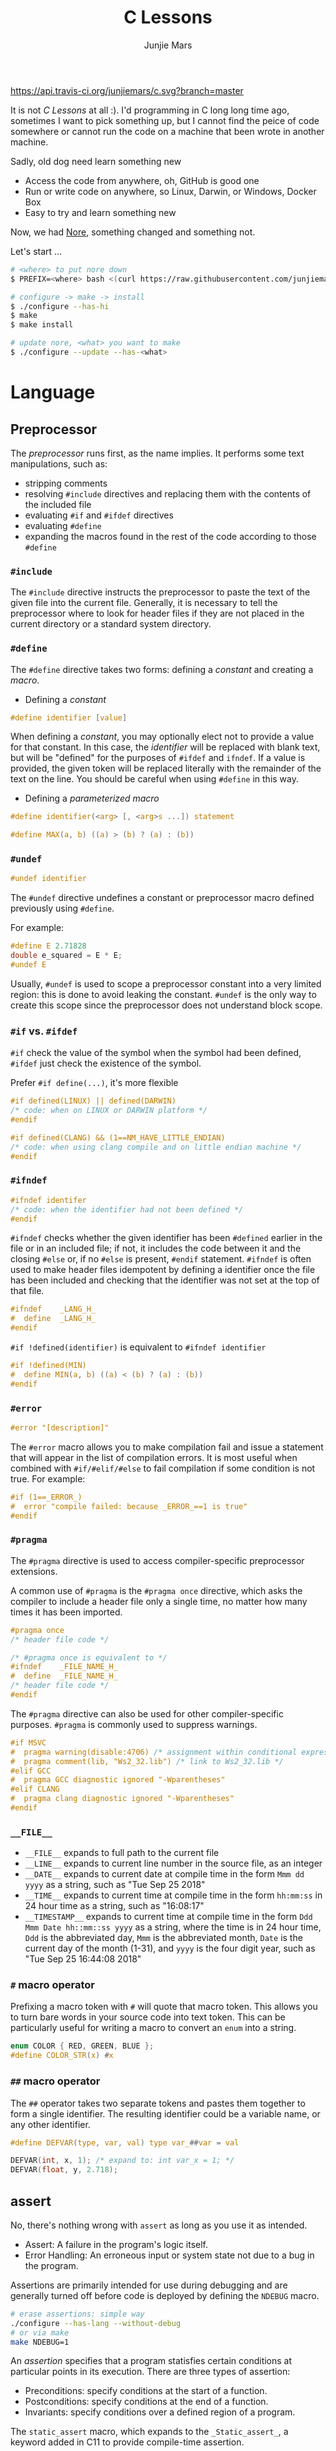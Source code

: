 #+TITLE: C Lessons
#+AUTHOR: Junjie Mars
#+STARTUP: overview


[[https://api.travis-ci.org/junjiemars/c][https://api.travis-ci.org/junjiemars/c.svg?branch=master]]

It is not /C Lessons/ at all :). I'd programming in C long long time
ago, sometimes I want to pick something up, but I cannot find the
peice of code somewhere or cannot run the code on a machine that been
wrote in another machine.

Sadly, old dog need learn something new
- Access the code from anywhere, oh, GitHub is good one
- Run or write code on anywhere, so Linux, Darwin, or Windows, Docker Box
- Easy to try and learn something new

Now, we had [[https://github.com/junjiemars/nore][Nore]], something changed and something not.


Let's start ...

#+BEGIN_SRC sh
# <where> to put nore down
$ PREFIX=<where> bash <(curl https://raw.githubusercontent.com/junjiemars/nore/master/bootstrap.sh)

# configure -> make -> install
$ ./configure --has-hi
$ make
$ make install

# update nore, <what> you want to make
$ ./configure --update --has-<what>
#+END_SRC

* Language
	:PROPERTIES:
	:CUSTOM_ID: language
	:END:

** Preprocessor	
	 :PROPERTIES:
	 :CUSTOM_ID: language_preprocessor
	 :END:

The /preprocessor/ runs first, as the name implies. It performs some
text manipulations, such as:
- stripping comments
- resolving =#include= directives and replacing them with the contents
  of the included file
- evaluating =#if= and =#ifdef= directives
- evaluating =#define=
- expanding the macros found in the rest of the code according to
  those =#define=

*** =#include=
		:PROPERTIES:
		:CUSTOM_ID: language_preprocessor_include
		:END:
		
The =#include= directive instructs the preprocessor to paste the 
text of the given file into the current file. 
Generally, it is necessary to tell the preprocessor where to look for 
header files if they are not placed in the current directory 
or a standard system directory. 

*** =#define=
		:PROPERTIES:
		:CUSTOM_ID: language_preprocessor_define
		:END:

The =#define= directive takes two forms: defining a /constant/ 
and creating a /macro/. 

- Defining a /constant/
#+BEGIN_SRC c
#define identifier [value]
#+END_SRC

When defining a /constant/, you may optionally elect not to provide 
a value for that constant. In this case, the /identifier/ 
will be replaced with blank text, but will be "defined" for the 
purposes of =#ifdef= and =ifndef=. If a value is provided, 
the given token will be replaced literally with the remainder of 
the text on the line. You should be careful when using =#define=
in this way.

- Defining a /parameterized macro/
#+BEGIN_SRC c
#define identifier(<arg> [, <arg>s ...]) statement

#define MAX(a, b) ((a) > (b) ? (a) : (b))
#+END_SRC

*** =#undef=
		:PROPERTIES:
		:CUSTOM_ID: language_preprocessor_undef
		:END:


#+BEGIN_SRC c
#undef identifier
#+END_SRC

The =#undef= directive undefines a constant or preprocessor macro 
defined previously using =#define=.

For example:

#+BEGIN_SRC c
#define E 2.71828
double e_squared = E * E;
#undef E
#+END_SRC

Usually, =#undef= is used to scope a preprocessor constant into 
a very limited region: this is done to avoid leaking the constant.
=#undef= is the only way to create this scope since the preprocessor 
does not understand block scope. 

*** =#if= vs. =#ifdef=
		:PROPERTIES:
		:CUSTOM_ID: language_preprocessor_if_vs_ifdef
		:END:

=#if= check the value of the symbol when the symbol had been defined,
=#ifdef= just check the existence of the symbol.

Prefer =#if define(...)=, it's more flexible
#+BEGIN_SRC c
#if defined(LINUX) || defined(DARWIN)
/* code: when on LINUX or DARWIN platform */
#endif

#if defined(CLANG) && (1==NM_HAVE_LITTLE_ENDIAN)
/* code: when using clang compile and on little endian machine */
#endif
#+END_SRC

*** =#ifndef=
		:PROPERTIES:
		:CUSTOM_ID: language_preprocessor_ifndef
		:END:


#+BEGIN_SRC c
#ifndef identifer
/* code: when the identifier had not been defined */
#endif
#+END_SRC

=#ifndef= checks whether the given identifier has been =#defined= earlier 
in the file or in an included file; if not, it includes the code 
between it and the closing =#else= or, if no =#else= is present, 
=#endif= statement. =#ifndef= is often used to make header files idempotent 
by defining a identifier once the file has been included and checking 
that the identifier was not set at the top of that file.

#+BEGIN_SRC c
#ifndef    _LANG_H_
#  define  _LANG_H_
#endif
#+END_SRC

=#if !defined(identifier)= is equivalent to =#ifndef identifier=

#+BEGIN_SRC c
#if !defined(MIN)
#  define MIN(a, b) ((a) < (b) ? (a) : (b))
#endif
#+END_SRC

*** =#error=
		:PROPERTIES:
		:CUSTOM_ID: language_preprocessor_error
		:END:

#+BEGIN_SRC c
#error "[description]"
#+END_SRC

The =#error= macro allows you to make compilation fail and issue a
statement that will appear in the list of compilation errors. It is
most useful when combined with =#if/#elif/#else= to fail compilation
if some condition is not true. For example:

#+BEGIN_SRC c
#if (1==_ERROR_)
#  error "compile failed: because _ERROR_==1 is true"
#endif
#+END_SRC

*** =#pragma=
		:PROPERTIES:
		:CUSTOM_ID: language_preprocessor_pragma
		:END:
		
The =#pragma= directive is used to access compiler-specific
preprocessor extensions.


A common use of =#pragma= is the =#pragma once= directive, which asks
the compiler to include a header file only a single time, no matter
how many times it has been imported.

#+BEGIN_SRC c
#pragma once
/* header file code */

/* #pragma once is equivalent to */
#ifndef    _FILE_NAME_H_
#  define  _FILE_NAME_H_
/* header file code */
#endif
#+END_SRC

The =#pragma= directive can also be used for other compiler-specific
purposes.  =#pragma= is commonly used to suppress warnings.

#+BEGIN_SRC c
#if MSVC 
#  pragma warning(disable:4706) /* assignment within conditional expression */
#  pragma comment(lib, "Ws2_32.lib") /* link to Ws2_32.lib */
#elif GCC
#  pragma GCC diagnostic ignored "-Wparentheses"
#elif CLANG
#  pragma clang diagnostic ignored "-Wparentheses"
#endif
#+END_SRC

*** =__FILE__=
		:PROPERTIES:
		:CUSTOM_ID: language_preprocessor_file
		:END:

- =__FILE__= expands to full path to the current file
- =__LINE__= expands to current line number in the source file, as an integer
- =__DATE__= expands to current date at compile time in the form
  =Mmm dd yyyy= as a string, such as "Tue Sep 25 2018"
- =__TIME__= expands to current time at compile time in the form
  =hh:mm:ss= in 24 hour time as a string, such as "16:08:17"
- =__TIMESTAMP__= expands to current time at compile time in the
  form =Ddd Mmm Date hh::mm::ss yyyy= as a string, where the time is
  in 24 hour time, =Ddd= is the abbreviated day, =Mmm= is the
  abbreviated month, =Date= is the current day of the month (1-31),
  and =yyyy= is the four digit year, such as "Tue Sep 25 16:44:08 2018"

*** =#= macro operator
		:PROPERTIES:
		:CUSTOM_ID: language_preprocessor_sharp
		:END:
		
Prefixing a macro token with =#= will quote that macro token. This
allows you to turn bare words in your source code into text
token. This can be particularly useful for writing a macro to convert
an =enum= into a string.

#+BEGIN_SRC c
enum COLOR { RED, GREEN, BLUE };
#define COLOR_STR(x) #x
#+END_SRC

*** =##= macro operator
		:PROPERTIES:
		:CUSTOM_ID: language_preprocessor_sharp_sharp
		:END:

The =##= operator takes two separate tokens and pastes them together
to form a single identifier. The resulting identifier could be a
variable name, or any other identifier.

#+BEGIN_SRC c
#define DEFVAR(type, var, val) type var_##var = val

DEFVAR(int, x, 1); /* expand to: int var_x = 1; */
DEFVAR(float, y, 2.718);
#+END_SRC

** assert
	 :PROPERTIES:
	 :CUSTOM_ID: language_assert
	 :END:


No, there's nothing wrong with =assert= as long as you use it as
intended.
- Assert: A failure in the program's logic itself.
- Error Handling: An erroneous input or system state not due to a bug
  in the program.

Assertions are primarily intended for use during debugging and are
generally turned off before code is deployed by defining the =NDEBUG=
macro.

#+BEGIN_SRC sh
# erase assertions: simple way
./configure --has-lang --without-debug
# or via make
make NDEBUG=1
#+END_SRC

An /assertion/ specifies that a program statisfies certain conditions
at particular points in its execution. There are three types of
assertion:
- Preconditions: specify conditions at the start of a function.
- Postconditions: specify conditions at the end of a function.
- Invariants: specify conditions over a defined region of a program.


The =static_assert= macro, which expands to the =_Static_assert_=,
a keyword added in C11 to provide compile-time assertion.

** enum
	 :PROPERTIES:
	 :CUSTOM_ID: language_enum
	 :END:


#+BEGIN_SRC c
enum [identifier] { enumerator-list };

enumerator = constant-expression;
#+END_SRC

=enumerator-list= is a comma-separated list, tailing comma permitted
since C99, =identifier= is optional. If =enumerator= is followed by
/constant expression/, its value is the value of that /constant
expression/. If =enumerator= is not followed by /constant-expression/,
its value is the value one greater than the value of the previous
enumerator in the same enumeration. The value of the first enumerator
if it does not use /constant-expression/ is zero.


Unlike =struct= and =union=, there are no forward-declared =enum= in
C.

** Error
	 :PROPERTIES:
	 :CUSTOM_ID: language_error
	 :END:


- /fail safe/ pertaining to a system or component that automatically
  places itself in a safe operating mode in the event of a failue: a
  traffic light that reverts to blinking red in all directions when
  normal operation fails.
- /fail soft/ pertaining to a system or component that continues to
  provide partial operational capability in the event of certain
  failues: a traffic light that continues to alternate between red and
  green if the yellow light fails. A static variable =errno=
  indicating the error status of a function call or object. These
  indicators are /fail soft/.
- /fail hard/ aka fail fast or fail stop. The reaction to a detected
  fault is to immediately halt the system. Termination is /fail hard/.

*** errno
	 :PROPERTIES:
	 :CUSTOM_ID: language_error_errno
	 :END:

Before C11, =errno= was a global variable, with all the inherent disadvantages:
- later system calls overwrote earlier system calls;
- global map of values to error conditions (=ENOMEM=, =ERANGE=, etc);
- behavior is underspecified in ISO C and POSIX;
- technically =errno= is a /modifiable lvalue/ rather than a global
  variable, so expressions like =&errno= may not be well-defined;
- thread-unsafe;


In C11, =errno= is thread-local, so it is thread-safe.


Disadvantages of /Function Return Value/:
- functions that return error indicators cannot use return value for
  other uses;
- checking every function call for an error condition increases code
  by 30%-40%;
- impossible for library function to enforce that callers check for
  error condition.

*** strerror
		:PROPERTIES:
		:CUSTOM_ID: language_error_strerror
		:END:

=char * strerror(int errnum);=
		
Interprets the value of /errnum/, generating a string with a message
that describes the error condition as if set to =errno= by a function
of the library. The returned pointer points to a statically allocated
string, which shall not be modified by the program. Further calls to
this function may overwrite its content (particular library
implementations are not required to avoid data races). The error
strings produced by strerror may be specific to each system and
library implementation.

*** perror
		:PROPERTIES:
		:CUSTOM_ID: language_error_perror
		:END:


=void perror(const char *str);=

Interprets the value of =errno= as an error message, and prints it to
stderr (the standard error output stream, usually the console),
optionally preceding it with the custom message specified in /str/. If
the parameter str is not a null pointer, /str/ is printed followed by
a colon =:= and a space. Then, whether /str/ was a null pointer or
not, the generated error description is printed followed by a newline
character ='\n'=. =perror= should be called right after the error was
produced, otherwise it can be overwritten by calls to other functions.

** Function
	 :PROPERTIES:
	 :CUSTOM_ID: language_function
	 :END:

*** main
		:PROPERTIES:
		:CUSTOM_ID: language_function_main
		:END:


C90 =main()= declarations:
#+BEGIN_SRC c
int main(void);

int main(int argc, char **argv);

/* samed with above */
int main(int argc, char *argv[]);

/* classicaly, Unix system support a third variant */
int main(int argc, char **argv, char**envp);
#+END_SRC


C99 the value =return= from =main()=:
- the =int= return type may not be omitted.
- the =return= statement may be omitted, if so and =main()= finished,
  there is an implicit =return 0=.

In arguments:
- ~argc > 0~
- ~argv[argc] == 0~
- ~argv[0]~ through to ~argv[argc-1]~ are pointers to string whose
  meaning will be determined by the program.
- ~argv[0]~ will be a string containing the program's name or a null
  string if that is not avaiable.
- ~envp~ is not specified by POSIX but widely supported, =getenv= is
  the only one specified by the C standard, the =putenv=
	and ~extern char **environ~ are POSIX-specific.

** Macro
	 :PROPERTIES:
	 :CUSTOM_ID: language_macro
	 :END:
	 
*** Expression
		:PROPERTIES:
		:CUSTOM_ID: language_macro_expression
		:END:

Expression-type macro will expand to expression, such as the following
macro definition 
#+BEGIN_SRC c
#define double_v1(x) 2*x
#+END_SRC

But =double_v1= has drawback, call ~double_v1(1+1)*8~ expands to wrong
expression ~2*1+1*8~ .


Use parens to quoted input arguments and final expression:
#+BEGIN_SRC c
#define double_v2(x) (2*(x))
#+END_SRC

Now, it expands to ~(2*(1+1))*8~

But, =max= macro has side-effect that eval the argument twice
#+BEGIN_SRC c
#define max(a, b) ((a) > (b) ? (a) : (b))
#+END_SRC
when call it with ~max(a, b++)~ .

*** Block
		:PROPERTIES:
		:CUSTOM_ID: language_macro_block
		:END:

If the macro definition includes =;= statatment ending character, we
need to block it.

#+BEGIN_SRC c
#define incr(a, b)   \
    (a)++;           \
    (b)++;
#+END_SRC

Call it with
#+BEGIN_SRC c
int a=2, b=3;
if (a > b) incr(a, b);
#+END_SRC

just only =b= will be incremented. We can block it and convert it to
block-type macro

#+BEGIN_SRC c
#define incr(a, b) { \
   (a)++; (b)++;     \
}
#+END_SRC

But the aboved block macro is not good enough: omit =;= is no
intitutive and the tailing =;= will wrong in some cases, such as

#+BEGIN_SRC c
int a = 2, b = 3;
if (a < b)
  incr(a, b); /* tailing ; */
else
  a *= 10;

/* expanded code, and should compile failed */
if (a < b)
  { (a)++; (b)++; };
else
  a *= 10;
#+END_SRC

=do { ... } while (0)= resolved those issues.
#+BEGIN_SRC c
#define incr(a, b) do { \
   (a)++; (b)++;        \
} while (0) /* no tailing ; */

/* expanded code */
if (a < b)
  do { (a)++; (b)++; } while (0); /* append ; */
else
  a *= 10;
#+END_SRC

*** Name clash
		:PROPERTIES:
		:CUSTOM_ID: language_macro_name_clash
		:END:

We can use same machinism like Lisp's ~(gensym)~ to rebind the input
arguments to new symbols.

*** Check expansion
		:PROPERTIES:
		:CUSTOM_ID: language_macro_check_expansion
		:END:

#+BEGIN_SRC c
$ cc -E <source-file>
#+END_SRC

** Pointer
	 :PROPERTIES:
	 :CUSTOM_ID: language_pointer
	 :END:

*** =&= and =*=
		:PROPERTIES:
		:CUSTOM_ID: language_pointer_address_of_and_dereference
		:END:

The =&= address of.

The =*= has two distinct meanings within C in relation to pointers,
depending on where it's used. When used within a /variable
declaration/, the value on the right hand side of the equals side
should be a /pointer value/ to an *address* in memory. When used with
an already /declared variable/, the =*= will *deference* the pointer
value, following it to the pointer-to place in memory, and allowing
the value stored there to be assigned or retrieved.

*** =sizeof= Pointer
		:PROPERTIES:
		:CUSTOM_ID: language_pointer_sizeof_pointer
		:END:

Depends on compiler and machine, all types of pointers on specified
machine and compiled via specified compiler has same the size,
generally occupy one machine word.

*** =const= Pointer
		:PROPERTIES:
		:CUSTOM_ID: language_pointer_const_pointer
		:END:


Threre is a technique known as the /Clockwise/Spiral Rule/ enables any
C programmer to parse in their head any C declaration.

- pointer to =const= object
  #+BEGIN_SRC c
  int v = 0x11223344;
  const int* p = &v;
  *p = (*p)+10; /* error: l-value specifies const object */
  **(int**)&p = *p+10; /* skip, dangerous */
  #+END_SRC
 
- =const= pointer to object
  #+BEGIN_SRC c
  int v1=0x11223344, v2=0x44332211;
  int* const p = &v1;
  p = &v2; /* error: l-value specifies const object */
  *(int**)&p = &v2; /* skip, dangerous */
  #+END_SRC
 
- =const= pointer to =const= object
 
 #+BEGIN_SRC c
  int v1=0x11223344, v2=0x44332211;
  const int* const p = &v1;
  *(int**)&p = &v2;
  **(int**)&p = v2;
  #+END_SRC

- pointer to pointer to =const= object
  #+BEGIN_SRC c
  const int** p;
  #+END_SRC

- pointer to =const= pointer to object
  #+BEGIN_SRC c
  int* const* p;
  #+END_SRC

- =const= pointer to pointer to object
  #+BEGIN_SRC c
  int** const p;
  #+END_SRC

- pointer to =const= pointer to =const= object
  #+BEGIN_SRC c
  const int* const* p;
  #+END_SRC

- =const= pointer to pointer to =const= object
  #+BEGIN_SRC c
  const int* const* p;
  #+END_SRC

- =const= pointer to =const= pointer to object
  #+BEGIN_SRC c
  int* const* const p;
  #+END_SRC

*** =volatile= Pointer
		:PROPERTIES:
		:CUSTOM_ID: language_pointer_volatile_pointer
		:END:

The =volatile= is to tell the compiler not to optimize the reference,
so that every read or write does not use the value stored in register
but does a real memory access.

#+BEGIN_SRC c
volatile int v1;
int *p_v1 = &v1; /* bad */
volatile int *p_v1 = &v1; /* better */
#+END_SRC

*** function Pointer
		:PROPERTIES:
		:CUSTOM_ID: language_pointer_function_pointer
		:END:

#+BEGIN_SRC c
return_type_of_fn (*fn)(type_of_arg1 arg1, type_of_arg2 arg2 ...);
#+END_SRC

- =void= Pointer
The =void*= is a catch all type for pointers to object types, via
~void~ pointer can get some ploymorphic behavior. see =qsort= in
=stdlib.h=

*** Dangling Pointer

Pointers that point to invalid addresses are sometimes called dangling
pointers.

*** Pointer decay
		:PROPERTIES:
		:CUSTOM_ID: language_pointer_pointer_decay
		:END:
		

Decay refers to the implicit conversion of an expression from an array
type to a pointer type. In most contexts, when the compiler sees an
array expression it converts the type of the expression from
/N-element array of T/ to /const pointer to T/ and set the value of
the expression to the address of the first element of the array.  The
exceptions to this rule are when an array is an operand of either the
=sizeof= or =&= operators, or the array is a string literal being used
as an initializer in a declaration. More importantly the term decay
signifies loss of type and dimension.

*** Pointer aliasing
		:PROPERTIES:
		:CUSTOM_ID: pointer-aliasing
		:END:

In computer programming, *aliasing* refers to the situation where the
same memory location can be accessed using different *names*.

** Storage
	 :PROPERTIES:
	 :CUSTOM_ID: language_storage
	 :END:

/Storage class/ in C decides the part of storage to be allocated for a
variable, it also determines the scope of a variable.  Memory and CPU
registers are types of locations where a variable's value can be
stored. There are four storage classes in C those are /automatic/,
/register/, /static/, and /external/.

Each [[#declaration_and_definition][declaration]] can only have one of five /storage class specifier/:
=static=, =extern=, =auto=, =register= and =typedef=.

=typedef= storage class specifier does not reserve storage and is
called a storage class specifier only for syntatic convenience.

The general declaration that use a /storage class/ is show here:
~<storage-class-specifier> <type> <identifer>~

*** Automatic storage class
		:PROPERTIES:
		:CUSTOM_ID: language_storage_automatic_storage_class
		:END:

=auto= storage class specifier denotes that an identifier has
/automatic duration/. This means once the scope in which the
identifier was defined ends, the object denoted by the identifier is
no longer valid.


Since all objects, not living in global scope or being declared
=static=, have /automatic duration/ by default when defined, this
keyword is mostly of historical interest and should not be used.
=auto= can't apply to parameter declarations. It is the default for
variable declared inside a function body, and is in fact a historic
leftover from C predecessor's B.

- /scope/: variable defined with =auto= storage class specifier are
  local to the [[#language_scope_function_scope][function scope]] or [[#block_scope][block scope]] inside which they are
  defined.
- /duration/: [[#language_duration][automatic]], till the end of the [[#language_scope_function_scope][function scope]] or [[#block_scope][block
  scope]] where the variable is defined
- /default initial value/: garbage value

*** Register storage class
		:PROPERTIES:
		:CUSTOM_ID: language_storage_register_storage_class
		:END:

Hints to the compiler that access to an object should as fast as
possible.  Whether the compiler actually uses the hint is
implementation-defined; it may simply treat it as equivalent to
=auto=.

The compiler does make sure that you do not take the address of a
vairable with the register storage class.

The only property that is definitively different for all objects that
are declared with =register= is that they cannot have their address
computed.  Thereby =register= can be a good tool to ensure centain
optimizations:


#+BEGIN_SRC c
/* error: address of register variable requested */
register int i = 0x10;
int* p = &i;
#+END_SRC

=i= that can never alias because no code can pass its address to
another function where it might be changed unexpectedly


This property also implies that an array
#+BEGIN_SRC c
void decay(char *a);
register char a[] = { 0x11, 0x22, 0x33, 0x44, };
decay(a);
#+END_SRC

cannot decay into a pointer to its first element (i.e. turning into
=&a[0]=).  This means that the elements of such an array cannot be
accessed and the array itself cannot be passed to a function.

In fact, the only legal usage of an array declared with a =register=
storage class is the =sizeof= operator; Any other operator would
require the address of the first element of the array. For that
reason, arrays generally should not be declared with the =register=
keyword since it makes them useless for anything other than size
computation of the entire array, which can be done just as easily
without =register= keyword.

The =register= storage class is more appropriate for variables that
are defined inside a block and are accessed with high frequency.


- /scope/: [[#language_scope_function_scope][function scope]] or [[#block_scope][block scope]]
- /duration/: [[#language_duration][automatic]], till the end of [[#language_scope_function_scope][function scope]] or [[#block_scope][block scope]]
  in which the variable is defined
- /default initial value/: garbage value

*** Static storage class
		:PROPERTIES:
		:CUSTOM_ID: language_storage_static_storage_class
		:END:

The /static storge class/ serves different purposes, depending on the
location of the declaration in the file. >=C99, used in function
parameters to denote an array is expected to have a constant minimum
number of elements and a non-null parameter.


- /scope/: [[#language_scope_file_scope][file scope]] (confine the identifier to that /translation
  unit/ only) or [[#language_scope_function_scope][function scope]] (save data for use with the next call
  of a function)
- /duration/: [[#language_duration][static]]
- /default initial value/: 0

*** External storage class
		:PROPERTIES:
		:CUSTOM_ID: language_storage_external_storage_class
		:END:

=extern= keyword used to declare an object or function that is defined
elsewhere (and that has [[#language_linkage_external_linkage][external linkage]]). In general, it is used to
declare an object or function to be used in a module that is not the
one in which the corresponding object or function is defined.


- /scope/: global
- /duration/: [[#language_duration][static]]
- /default initial value/: 0

** Scope
	 :PROPERTIES:
	 :CUSTOM_ID: scope
	 :END:

In C, all identifiers are lexically (or statically) scoped.

The scope of a [[#declaration_and_definition][declaration]] is the part of the code where the
declaration is seen and can be used. Note that this says nothing about
whether the object associated to the declaration can be accessed from
some other part of the code via another declaration. We uniquely
identify an object by its memory: the storage for a variable or the
function code.

Finally, note that a [[#declaration_and_definition][declaration]] in a nested scope can hide a
declaration in an outer scope; but only if one of two has [[#language_linkage_no_linkage][no linkage]].


*** Declarations and Definitions
		:PROPERTIES:
		:CUSTOM_ID: declaration_and_definition
		:END:

If neither the =extern= keyword nor an initializer are present, the
statement can be either a /declaration/ or a /definition/. It is up to
the compiler to analyse the modules of the program and decide.


- All /declarations/ with [[#language_linkage_no_linkage][no linkage]] are also /definitions/. Other
  /declarations/ are /definitions/ if they have an initializer.

- A [[#language_scope_file_scope][file scope]] variable /declaration/ without the [[#language_linkage_external_linkage][external linkage]]
  storage class specifier or initializer is a tentative /definition/.

- All /definitions/ are /declarations/ but not vice-versa.

- A /definition/ of an identifier is a /declaration/ for that
  identifier that: for an object, causes storage to be reserved for
  that object.



A /declaration/ specifies the interpretation and attributes of a set
of identifiers. A /definition/ of an identifier is a declaration for
that identifier that:
- for an object, causes storage to be reserved for that object;
- for a function, includes the function body;
- for an enumeration constant or typedef name, is the only declaration
  of the identifier.

	
In the following example we declared a function. Using =extern=
keyword is optional while declaring function. If we don't write
=exern= keyword while declaring function, it is automatically appended
before it.
#+BEGIN_SRC c
int add(int, int);
#+END_SRC

*** Block scope 
		:PROPERTIES:
		:CUSTOM_ID: block_scope
		:END:

Every variable or function declaration that appears inside a block has
block scope. The scope goes from the declaration to the end of the
innermost block in which the declaration appears. Function parameter
declarations in function definitions (but not in prototypes) also have
block scope.  The scope of a parameter declaration therefore includes
the parameter declarations that appears after it.

*** Function scope
		:PROPERTIES:
		:CUSTOM_ID: language_scope_function_scope
		:END:

=goto <label>= is a bit special, which are implicitly declared at the
place where they appears, but they are visible throughout the
function, even if they appear inside a block.

/function prototype scope/ is the scope for function parameters that
appears inside a function prototype. It extends until the end of the
prototype. This scope exists to ensure that function parameters have
distinct names.

*** File scope
		:PROPERTIES:
		:CUSTOM_ID: language_scope_file_scope
		:END:

All vairables and functions defined ouside functions have /file
scope/.  They are visible from their [[#declaration_and_definition][declaration]] until the end of the
file. Here, the term /file/ should be understood as the source file
being compiled, after all includes have been resolved.

** Duration
	 :PROPERTIES:
	 :CUSTOM_ID: language_duration
   :END:

Indicates whether the object associated to the [[#declaration_and_definition][declaration]] persists
throughout the program's execution (/static/) or whether it is
allocated dynamically when the declaration's scope is entered
(/automatic/).


There are two kind of duration:
- automatic
- static

Within functions at [[#block_scope][block scope]], declarations without =extern= or
=static= have automatic duration. Any other declaration at [[#language_scope_file_scope][file scope]]
has static duration.

** Linkage
		:PROPERTIES:
		:CUSTOM_ID: language_linkage
		:END:

/Linkage/ describes how identifiers can or can not refer to the same
entity throughout the whole program or one single translation unit.

*** Translation unit
		:PROPERTIES:
		:CUSTOM_ID: language_linkage_translation_unit
		:END:

A /translation unit/ is the ultimate input to a C compiler from which
an object file is generated. In casual usage it is sometimes referred
to as a /compilation unit/. A translation unit roughly consists of a
source file after it has been processed by the C preprocessor, meaning
that header files listed in =#include= directives are literally
included, sections of code within =#ifdef= may be included, and macros
have been expanded.

*** No linkage
		 :PROPERTIES:
		 :CUSTOM_ID: language_linkage_no_linkage
		 :END:

A declaration with /no linkage/ is associated to an object that is not
shared with any other declaration. All declarations with /no linkage/
happen at [[#block_scope][block scope]]: all block scope declarations without the extern
storage class specifier have /no linkage/.

*** Internal linkage
		 :PROPERTIES:
		 :CUSTOM_ID: language_linkage_internal_linkage
		 :END:

/Internal linkage/ means that the variable must be defined in your
translation unit scope, which means it should either be defined in any
of the included libraries, or in the same file scope. Within the
translation unit, all declarations with /internal linkage/ for the
same identifier refer to the same object.

*** External linkage
		 :PROPERTIES:
		 :CUSTOM_ID: language_linkage_external_linkage
		 :END:

/External linkage/ means that the variable could be defined somewhere
else outside the file you are working on, which means you can define
it inside any other translation unit rather your current one. Within
the whole program, all declarations with /external linkage/ for the
same identifier refer to the same object.

** Basic types
	 :PROPERTIES:
	 :CUSTOM_ID: basic_types
	 :END:


All C types be represented as binary numbers in memory, the way how to
interprete those numbers is what type does.

C provides the four basic /arithmetic type specifiers/ =char=, =int=,
=float= and =double=, and the /modifiers/ =signed=, =unsigned=,
=short= and =long=.

=long= and =long int= are identical. So are =long long= and =long long
int=. In both case, the =int= is optional.

| specifier       | type            |
|-----------------+-----------------|
| =long long int= | =long long int= |
| =long long=     | =long long int= |
| =long=          | =long int=      |
|                 |                 |

*** Size type and Pointer difference types
		:PROPERTIES:
		:CUSTOM_ID: language_type_size_type_and_pointer_difference_type
		:END:

The C language specification include the /typedefs/ =size_t= and
=ptrdiff_t= to represent memory-related quantities. Their size is
defined according to the target processor's arithmetic capabilities,
not the memory capabilities, such as avaialable address space. Both of
these types are defined in the =<stddef.h>= header.

- =size_t= is an unsigned integeral type used to represent the size of
  any object in the particular implementation. The =sizeof= operator
  yields a value of the type =size_t=. The maximum size of =size_t= is
  provided via =SIZE_MAX=, a macro constant which is defined in the
  =<stdint.h>= header.

- =ptrdiff_t= is a signed integral type used to reprensent the
  difference between pointers. It is only guranteed to be valid
  against pointers of the same type.

*** Literal suffix
		:PROPERTIES:
		:CUSTOM_ID: language_type_literal_suffix
		:END:

- =l= or =L= for =long=, such as =123l=, =3.14L=
- =f= for =float=, such as =2.718f=

** typedef
	 :PROPERTIES:
	 :CUSTOM_ID: language_typedef
	 :END:

The /typedef/ used to create an alias name for another types. As such,
it is often used to simplify the syntax of declaring complex data
structure consisting of /struct/ and /union/ types, but is just as
common in providing specific descriptive type names for integer types
of varying lengths. The C standard library and POSIX reserve the
suffix =_t=, for example as in =size_t= and =time_t=.


=#define= is a C directive which is also used to define the aliases
for various data types similar to =typedef= but with the following
differences:
- =typedef= is limited to givien symbolic names to types only where as
  =#define= can be used to define alias for values as well.
- =typedef= interpretation is performed by the compiler whereas
  =#define= statements are processed by the preprocessor.


Using =typedef= to hide =struct= is considered a bad idea in [[https://www.kernel.org/doc/html/latest/process/coding-style.html#typedefs][Linux
kernel coding style]]

** cdecl
	 :PROPERTIES:
	 :CUSTOM_ID: cdecl
	 :END:

A declaration can have exactly one basic type. The [[#basic_types][basic types]] are
argumented with /derived types/, can C has three of them:
- ~function [(decl-list)] returning~: *()*
- ~array [number] of~: *[]*
- ~[const | volatile | restrict] pointer to~: ***

The /array of []/ and /function returning ()/ type operators have
higher precedence than /pointer to */.

** alloc
	 :PROPERTIES:
	 :custom_id: alloc
	 :END:

*** malloc
		:PROPERTIES:
		:custom_id: alloc-malloc
		:END:

Don't cast the result of malloc. It is unneccessary, as =void *= is
automatically and safely prompted to any other pointer type in this
case.  It adds clutter to the code, casts are not very easy to read
(especially if the pointer type is long).  It makes you repeat
yourself, which is generally bad.  It can hide an error, if you forgot
to include =<stdlib.h>=. This can crashes (or, worse, not cause a
crash until way later in some totally different part of the
code). Consider what happens if pointers and integers are differently
sized; then you're hiding a warning by casting and might lose bits of
your returned address. Note: as of C11 implicit functions are gone
from C, and this point is no longer relevant since there's no
automatic assumption that undeclared functions return =int=.

To add further, your code needlessly repeats the type information
(=int=) which can cause errors. It's better to dereference the pointer
being used to store the return value, to *lock* the two together:
=int*x = malloc(length * sizeof *x);= This also moves the =lengh= to
theront for increased visibility, and drops the redundant
parentheses with =sizeof()=; they are only needed when the argument is
a type name. Many people seem to not know or ignore this, which makes
their code more verbose. Remember: =sizeof= is not a function!

While moving length to the front may increase visibility in some rare
cases, one should also pay attention that in the general case, it
should be better to write the expression as:
=int *x = malloc*x * length);=
Compare with =malloc(sizeof *x * length * width)= vs.
=malloc(length * width * sizeof *x)= the second may overflow the
=length * width= when =length= and =width= are smaller types than
=size_t=.

*** calloc
	 :PROPERTIES:
	 :custom_id: alloc-calloc
	 :END:

=calloc= should zero intializes the allocated memory. Call =calloc= is
not necessarily more expensive.
		
*** realloc
	 :PROPERTIES:
	 :custom_id: alloc-realloc
	 :END:

** Standard libraries
	 :PROPERTIES:
	 :CUSTOM_ID: language_standard_libraries
	 :END:

The /C standar library/ is a standardized collection of header files
and library routines used to implement common operations.

** std
	 :PROPERTIES:
	 :CUSTOM_ID: language_std
	 :END:

There has an good answer of [[http://stackoverflow.com/questions/17206568/what-is-the-difference-between-c-c99-ansi-c-and-gnu-c-a-general-confusion-reg][What is the difference between C, C99, ANSI C and GNU C]]:
- Everything before standardization is generally called "K&R C", after
  the famous book, with Dennis Ritchie, the inventor of the C
  language, as one of the authors. This was "the C language" from
  1972-1989.
- The first C standard was released 1989 nationally in USA, by their
  national standard institute ANSI. This release is called C89 or
  ANSI-C. From 1989-1990 this was "the C language".
- The year after, the American standard was accepted internationally
  and published by ISO (ISO 9899:1990). This release is called
  C90. Technically, it is the same standard as C89/ANSI-C. Formally,
  it replaced C89/ANSI-C, making them obsolete. From 1990-1999, C90
  was "the C language".
- Please note that since 1989, ANSI haven't had anything to do with
  the C language. Programmers still speaking about "ANSI C" generally
  haven't got a clue about what it means. ISO "owns" the C language,
  through the standard ISO 9899.
- In 1999, the C standard was revised, lots of things changed (ISO
  9899:1999). This version of the standard is called C99. From
  1999-2011, this was "the C language". Most C compilers still follow
  this version.
- In 2011, the C standard was again changed (ISO 9899:2011). This
  version is called C11. It is currently the definition of "the C
  language".
	 
** Language References
	 :PROPERTIES:
	 :CUSTOM_ID: language_references
	 :END:

- [[https://resources.sei.cmu.edu/asset_files/Presentation/2016_017_101_484207.pdf][Beyond errno Error Handling in C]]
- [[http://norswap.com/c_scope_duration_linkage/][C: Scope, Duration & Linkage]]
- [[https://cdecl.org/][cdecl]]
- [[http://c-faq.com/decl/spiral.anderson.html][Clockwise/Spiral Rule]]
- [[https://ptolemy.eecs.berkeley.edu/~johnr/tutorials/assertions.html][How to use assertions in C]]
- [[https://github.com/nodejs/http-parser][http parser]]
- [[https://www.kernel.org/doc/html/latest/process/coding-style.html][Linux kernel coding style]]
- [[http://stackoverflow.com/documentation/c/1108/pointers#t=201702060822544818513][Pointers]]
- [[http://stackoverflow.com/questions/2524611/how-can-one-print-a-size-t-variable-portably-using-the-printf-family][printf size_t]]
- [[http://unixwiz.net/techtips/reading-cdecl.html][Steve Friedl's Unixwiz.net Tech Tips: Reading C type declarations]]
- [[https://www.bell-labs.com/usr/dmr/www/chist.html][The Development of the C Lanuage]]
- [[http://stackoverflow.com/questions/1461432/what-is-array-decaying][What is array decaying?]]
- [[https://stackoverflow.com/questions/3323445/what-is-the-difference-between-asm-asm-and-asm][What is the difference between 'asm', '__asm' and '__asm__'?]]
- [[https://stackoverflow.com/questions/204476/what-should-main-return-in-c-and-c][What should main() return in C and C++?]]
- [[https://en.wikibooks.org/wiki/C_Programming/Standard_libraries][wikibooks: C Programming/Standard libraries]]
- [[https://en.wikipedia.org/wiki/C_data_types][wikipedia: C data types]]
- [[https://en.wikipedia.org/wiki/C99][wikipedia: C99]]
- [[https://en.wikipedia.org/wiki/C11_(C_standard_revision)][wikipedia: C11 (C standard revision)]]
- [[https://en.wikipedia.org/wiki/Linkage_(software)][wikipedia: Linkage]]
- [[https://en.wikipedia.org/wiki/Maximal_munch][wikipedia: Maximal munch]]
- [[https://en.wikipedia.org/wiki/Pointer_aliasing][wikipedia: Pointer aliasing]]
- [[https://en.wikipedia.org/wiki/Translation_unit_(programming)][wikipedia: Translation unit]]
- [[https://en.wikipedia.org/wiki/Typedef][wikipedia: typedef]]
- [[https://stackoverflow.com/questions/252780/why-should-we-typedef-a-struct-so-often-in-c][Why should we typedef a struct so often in C?]]

* x86
* Memory
	:PROPERTIES:
	:CUSTOM_ID: memory
	:END:

** Bits and Bytes
	 :PROPERTIES:
	 :CUSTOM_ID: memory-bits-and-bytes
	 :END:

*** Bits
		:PROPERTIES:
		:CUSTOM_ID: memory-bits-and-bytes-bits
		:END:

The smallest unit of memory is the /bit/. 
A bit can be in one of two states: =on= vs. =off=, 
or alternately, =1= vs. =0=.

Most computers don't work with bits individually, but instead group eight 
bits together to form a /byte/. Eash byte maintains one eight-bit pattern.
A group of N bits can be arranged in 2^N different patterns.

Strictly speaking, a program can interpret a bit pattern any way it chooses.

*** Bytes
	 :PROPERTIES:
	 :CUSTOM_ID: memory-bits-and-bytes-bytes
	 :END:

The byte is sometimes defined as the /smallest addressable unit/ of memory.
Most computers also support reading and writting larger units of 
memory: 2 bytes /half-words/ (sometimes known as a /short/ word) 
and 4 byte /word/.

Most computers restrict half-word and word accesses to be /aligned/: 
a half-word must start at an even address and a word must start at an 
address that is a multiple of 4.

*** Shift
		:PROPERTIES:
		:CUSTOM_ID: memory-bits-and-bytes-shift
		:END:

Logical shift always fill discarded bits with 0s while arithmetic
shift fills it with 0s only for left shift, but for right shift it
copies the Most Significant Bit thereby preserving the sign of the
operand.


Left shift on unsigned integers, =x << y=
- shift bit-vector =x= by =y= positions
- throw away extra bits on left
- fill with 0s on right

Right shift on unsigned integers, =x >> y=
- shift bit-vector =x= right by =y= positions
- throw away extra bits on right
- fill with 0s on left


Left shift, =x << y=
- equivalent to multiplying by 2^y
- if resulting value fits, no 1s are lost

Right shift, =x >> y=
- logical shift for unsigned values, fill with 0s on left
- arithmetic shift for signed values
  - replicate most significant bit on left
  - maintains sign of =x=
- equivalent to =floor(2^y)=
  -	correct rounding towards 0 requires some care with signed numbers.
  -	=(unsigned)x >> y | ~(~0u >> y)=

** Basic Types	
	 :PROPERTIES:
	 :CUSTOM_ID: memory-basic-types
	 :END:

*** Character
		:PROPERTIES:
		:CUSTOM_ID: memory-basic-types-character
		:END:

The ASCII code defines 128 characters and a mapping of those
characters onto the numbers 0..127. The letter 'A' is assigned 65 in the 
ASCII table. Expressed in binary, that's 2^6 + 2^0 (64 + 1). 
All standard ASCII characters have zero in the uppermost 
bit (the *most significant* bit) since they only span the range 0..127.


*** Short Integer 
		:PROPERTIES:
		:CUSTOM_ID: memory-basic-types-short-integer
		:END:


2 bytes or 16 bits. 16 bits provide 2^16 = 65536 patterns.
This number is known as /64k/, where /1k/ of something is 2^10 = 1024. 
For non-negative numbers these patterns map to the numbers 0..65535. Systems
that are /big-endian/ store the most-significant byte at the lower address. 
A /litter-endian/ (Intel x86) system arranges the bytes in the opposite 
order. This means when exchanging data through files or over a network 
between different endian machines, there is often a substantial amount of
/byte-swapping/ required to rearrange the data.

*** Long Integer 
		:PROPERTIES:
		:CUSTOM_ID: memory-basic-types-long-integer
		:END:

4 bytes or 32 bits. 32 bits provide 2^32 = 4294967296
patterns. 4 bytes is the contemporary default size for an integer. Also 
known as a /word/.


*** Floating Point 
		:PROPERTIES:
		:CUSTOM_ID: memory-basic-types-floating-point
		:END:

4,8, or 16 bytes. Almost all computers use the standard
IEEE representation for floating point numbers that is a system much more
complex than the scheme for integers. The important thing to note is that
the bit pattern for the floating point number 1.0 is not the same as the 
pattern for integer 1. IEEE floats are in a form of scientific notation.
A 4-byte float uses 23 bits for the mantissa, 8 bits for the exponent, and
1 bit for the sign. Some processors have a special hardware Floating Point
Unit, FPU, that substantially speeds up floating point operations.
With separate integer and floating point processing units, it is often 
possible that an integer and a floating point computation can proceed in
parallel to an extent. The exponent field contains 127 plus the true 
exponent for sigle-precision, or 1023 plus the true exponent for double
precision. The first bit of the mantissa is typically assumed to be 1._f_,
where *f* is the field of fraction bits.

|                  | sign     | exponent (base 2) | mantissa     |
|------------------+----------+-------------------+--------------|
| signle precision | 1 [31]   | 8 [30-23]         | 23 [22-00]   |
| double precision | 1 [63]   | 8 [62-52]         | 52 [51-00]   |

*** Record
		:PROPERTIES:
		:custom_id: memory-basic-types-record
		:END:

The size of a record is equal to at least the sum of the size
of its component fields. The record is laid out by allocating the components 
sequentially in a contiguous block, working from low memory to high. 
Sometimes a compiler will add invisible pad fields in a record to comply
with processor alignment rectrictions.

*** Array
		:PROPERTIES:
		:custom_id: memory-basic-types-array
		:END:

The size of an array is at least equal to the size of each element
multiplied by the number of components. The elements in the array are laid
out consecutively starting with the first element and working from low
memory to high. Given the base address of the array, the compiler can generate
constant-time code to figure the address of any element. As with records,
there may be pad bytes added to the size of each element to comply with
alignment retrictions.

*** Pointer 
		:PROPERTIES:
		:custom_id: memory-basic-types-pointer
		:END:

A pointer is an address. The size of the pointer depends on the
range of addresses on the machine. Currently almost all machines use 4 bytes
to store an address, creating a 4GB addressable range. There is actually
very little distinction between a pointer and a 4 byte unsigned integer.
They both just store integers-- the difference is in whether the number is 
/interpreted/ as a number or as an address.

*** Instruction
		:PROPERTIES:
		:custom_id: memory-basic-types-instruction
		:END:

Machine instructions themselves are also encoded using bit
patterns, most often using the same 4-byte native word size. The different
bits in the instruction encoding indicate things such as what type of 
instruction it is (load, store, multiply, etc) and registers involved.

** Pointer Basics
	 :PROPERTIES:
	 :custom_id: memory-pointer-basics
	 :END:

*** Pointers and Pointees
		:PROPERTIES:
		:custom_id: memory-pointer-basics-pointers-and-pointees
		:END:

We use the term *pointee* for the thing that the pointer points to,
and we stick to the basic properties of the pointer/pointee relationship
which are true in all languages.

Allocating a pointer and allocating a pointee for it to point to are two
separate steps. You can think of the pointer/pointee structure are operating
at two levles. Both the levels must be setup for things to work.


*** Dereferencing
		:PROPERTIES:
		:custom_id: memory-pointer-basics-dereferencing
		:END:

The *dereference* operation starts at the pointer and follows its arrow
over to access its pointee. The goal may be to look at the pointee state
or to change the state.

The dereference operation on a pointer only works if the pointer has a 
pointee: the pointee must be allocated and the pointer must be set to 
point to it.

*** Pointer Assignment
		:PROPERTIES:
		:custom_id: memory-pointer-basics-pointer-assignment
		:END:

/Pointer assignment/ between two pointers makes them point to the same
pointee. Pointer assignment does not touch the pointees. It just changes
one pointer to have the same refrence as another pointer. After pointer
assignment, the two pointers are said to be /sharing/ the pointee.

** C Array
	 :PROPERTIES:
	 :custom_id: memory-c-array
	 :END:

A C array is formed by laying out all the elements contiguously 
in memory from low to high. 
The array as a whole is referred to by the address of the first element.


The programmer can refer to elements in the array with the simple =[]= syntax 
such as =intArray[1]=. This scheme works by combing the base address of 
the array with the simple arithmetic. 
Each element takes up a fixed number of bytes known at compile-time. 
So address of the _nth_ element in the array (0-based indexing) will be 
at an offset of =(n * element_size)= bytes from the base address of the whole 
array.


*** [] Operator
		:PROPERTIES:
		:custom_id: memory-c-array-[]-operator
		:END:

The square bracket syntax =[]= deals with this address arithmetic for you, but 
it's useful to know what it's doing. The =[]= multiplies the integer index by  
the element size, adds the resulting offset to the array base address, and finally
deferences the resulting pointer to get to the desired element.


#+BEGIN_SRC c
a[3] == *(a + 3);
a+3 == &a[3]; 

a[b] == b[a];
#+END_SRC


The C standard defines the =[]= operator as follows:
=a[b] => *(a+b)=, and =b[a] => *(b+a) => *(a+b)=, so =a[b] == b[a]=.


In a closely related piece of syntax, adding an integer to a pointer 
does the same offset computation, but leaves the result as a pointer. 
The square bracket syntax dereferences that pointer to access 
the /nth/ element while the =+= syntax just computes the pointer 
to the /nth/ element.


Any =[]= expression can be written with the =+= syntax instead. We just need 
to add in the pointer dereference. For most purposes, it's easiest 
and most readable to use the =[]= syntax. Every once in a 
while the =+= is convenient if you needed a pointer to the element 
instread of the element itself.


*** Pointer++
		:PROPERTIES:
		:custom_id: memory-c-array-pointer++
		:END:


If =p= is a pointer to an element in an array, then =(p+1)= points to the 
next element in the array. Code can exploit this using the construct =p++= to 
step a pointer over the elements in an array. It doesn't help readability any.


*** Pointer Type Effects
		:PROPERTIES:
		:custom_id: memory-c-array-pointer-type-effects
		:END:

Both =[]= and =++= implicitly use the compile time type of the pointer to 
compute the element size which effects the offset arithmetic. 


#+BEGIN_SRC c
	int *p;
	p = p + 12; /* p + (12 * sizeof(int)) */

	p = (int*) ((char*)p + 12); /* add 12 sizeof(char) */
#+END_SRC

Each =int= takes 4 bytes, so at runtime the code will effectively 
increment the address in =p= by 48. The compiler figures all this out 
based on the type of the pointer.


*** Arithmetic on a void pointer
		:PROPERTIES:
		:custom_id: memory-c-array-arithmetic-on-a-void-pointer
		:END:


What is =sizeof(void)=? Unknown! Some compilers assume that it should be 
treat it like a =(char*)=, but if you were to depend on this you would be 
creating non-portable code.

Note that you do not need to cast the result back to =(void*)=, a =(void*)= is
the /universal recipient/ of pinter type and can be freely assigned 
any type of pointer.


*** Arrays and Pointers
		:PROPERTIES:
		:custom_id: memory-c-array-arrays-and-pointers
		:END:

One effect of the C array scheme is that the compiler 
does not meaningfully distinguish between arrays and pointers.

*** Array Names are const
		:PROPERTIES:
		:custom_id: memory-c-array-array-names-are-const
		:END:

One subtle distinction between an array and a pointer, 
is that the pointer which represents the base address of an array 
cannot be changed in the code. Technically, the array base 
address is a =const= pointer. The constraint applies to 
the name of the array where it is declared in the code.


*** Dynamic Arrays
		:PROPERTIES:
		:custom_id: memory-c-array-dynamic-arrays
		:END:

Since arrays are just contiguous areas of bytes, you can allocate your 
own arrays in the heap using =malloc=. And you can change the size of 
the =malloc=ed array at will at run time using =realloc=.


*** Passing multidimensional arrays to a function
		:PROPERTIES:
		:custom_id: memory-c-array-passing-multidimensional-arrays-to-a-function
		:END:


*** Iteration
		:PROPERTIES:
		:custom_id: memory-c-array-iteration
		:END:

Row-major order, so load =a[0][0]= would potentially load =a[0][1]=, 
but load =a[1][0]= would generate a second cache fault.

** Stack Implementation
	 :PROPERTIES:
	 :custom_id: memory-stack-implementation
	 :END:

Writing a generic container in pure C is hard, and it's hard for two reasons:

The language doesn't offer any real support for /encapsulation/ or 
/information hiding/. That means that the data structures expose information 
about /internal representation/ right there in the interface file 
for everyone to see and manipulate. The best we can do is document 
that the data structure should be treated as an abstract data type, 
and the client shouldn't directly manage the fields. Instead, he should just 
rely on the fuctions provided to manage the internals for him.

C doesn't allow data types to be passed as parameters. That means a generic 
container needs to manually manage memory in terms of the client element size, 
not client data type. This translates to a bunch of =malloc=, =realloc=, 
=free=, =memcpy=, and =memmove= calls involving =void*=.

** Endian
	 :PROPERTIES:
	 :custom_id: memory-endian
	 :END:

Endianness refers to the sequential order used to numerically interpret 
/a range of bytes/ in /computer memory/ as larger, composed word value.
It also describes the order of byte transmission over a **digital link**.

However, if you have a 32-bit register storing a 32-bit value, it makes no 
to talk about endianness. The righmost bit is the least significant bit,
and the leftmost bit is the most significant bit.


*** Big Endian
		:PROPERTIES:
		:custom_id: memory-endian-big-endian
		:END:

#+CAPTION: Big Endian
#+NAME: fig:big-endian
[[file:src/memory/big-endian.png]]


*** Little Endian
		:PROPERTIES:
		:custom_id: memory-endian-little-endian
		:END:

#+CAPTION: Little Endian
#+NAME: fig:little-endian
[[file:src/memory/little-endian.png]]


The little-endian system has the property that the same value can be read
from memory at different lengths without using different addresses. 
For example, a 32-bit memory location with content 4A 00 00 00 can be read
at the same address as either 8-bit (value = 4A), 16-bit (004A), 24-bit 
(00004A), or 32-bit (0000004A), all of which retain the same numeric value.

*** Bit Swapping
		:PROPERTIES:
		:custom_id: memory-endian-bit-swapping
		:END:

Some CPU instruction sets provide native support for endian swapping, 
such as /bswap/ (x86 and later), and /rev/ (ARMv6 and later).

Unicode text can optionally start with a /byte order mark/ (BOM) to 
signal the endianness of the file or stream. Its code point is *U+FEFF*. 
In UTF-32 for example, a big-endian file should start with =00 00 FE FF=; 
a little endian should start with =FF FE 00 00=.

Endianness doesn't apply to everything. If you do bitwise or bitshift 
operations on an int you don't notice the endianness.

TCP/IP are defined to be big-endian. The multi-byte integer representation 
used by the TCP/IP protocols is sometimes called /network byte order/.

In =<arpa/inet.h>=:
- =htons()= reorder the bytes of a 16-bit unsigned value from processor order
 to network order, the macro name can be read as "host to network short."
- =htonl()= reorder the bytes of a 32-bit unsigned value from processor order
	to network order, the macro name can be read as "host to network long."
- =ntohs()= reorder the bytes of a 16-bit unsigned value from network order to processor order,
	the macro name can be read as "network to host short."
- =ntohl()= reorder the bytes of a 32-bit unsigned value from network order to
 processor order. The macro name can be read as "network to host long

*** Tools
		:PROPERTIES:
		:custom_id: memory-endian-tools
		:END:

- =hexdump= on Unix-like system

** Memory Model
	 :PROPERTIES:
	 :custom_id: memory-memory-model
	 :END:

The only thing that C must care about is the type of the object 
which a pointer addresses. 
Each pointer type is derived from another type, its base type, 
and each such derived type is a distinct new type.

** References
	 :PROPERTIES:
	 :custom_id: memory-references
	 :END:

- [[https://stackoverflow.com/questions/7622/are-the-shift-operators-arithmetic-or-logical-in-c][Are the shift operators arithmetic or logical in C?]]
- [[https://en.wikipedia.org/wiki/Arithmetic_shift][Arithmetic shift]]
- [[http://stackoverflow.com/documentation/c/322/arrays#t=20170207121645271737][Arrays]]
- [[https://www.cs.umd.edu/class/sum2003/cmsc311/Notes/Data/endian.html][Big and Little Endian]]
- [[https://clang.llvm.org/docs/AddressSanitizer.html][Clang: Address Sanitizer]]
- [[https://stackoverflow.com/questions/605845/do-i-cast-the-result-of-malloc][Do I cast the result of malloc]]
- [[https://en.wikipedia.org/wiki/Endianness][Endianness]]
- [[http://mjfrazer.org/mjfrazer/bitfields/][How Endianness Effects Bitfield Packing]]
- [[http://steve.hollasch.net/cgindex/coding/ieeefloat.html][IEEE Standard 754 Floating Point Numbers]]
- [[https://en.wikipedia.org/wiki/Logical_shift][Logical shift]]
- [[http://cslibrary.stanford.edu/106/][Pointer Basics]]
- [[https://see.stanford.edu/Course/CS107][Programming Paradigms]]
- [[https://stackoverflow.com/questions/4306186/structure-padding-and-packing][Structure padding and packing]]
- [[https://see.stanford.edu/materials/icsppcs107/07-Arrays-The-Full-Story.pdf][The Ins and Outs of C Arrays]]
- [[http://www.catb.org/esr/structure-packing/][The Lost Art of C Structure Packing]]
- [[https://betterexplained.com/articles/understanding-big-and-little-endian-byte-order/)][Understanding Big and Little Endian Byte Order]]
- [[https://www.ibm.com/developerworks/aix/library/au-endianc/index.html?ca=drs-)][Writing endian-independent code in C]]

* CPU
* POSIX
* Library
	:PROPERTIES:
	:CUSTOM_ID: library
	:END:

** Static Library
** Shared Library
** Library References
	 :PROPERTIES:
	 :CUSTOM_ID: library_references
	 :END:

- [[https://en.wikipedia.org/wiki/Dynamic-link_library][Dynamic-link library]]
- [[https://en.wikipedia.org/wiki/Static_library][Static library]]

* String
* Unicode
	:PROPERTIES:
	:CUSTOM_ID: unicode
	:END:

** References
	 
- [[http://www.ibm.com/developerworks/library/l-linuni/][Linux Unicode programming]]
- [[http://www.joelonsoftware.com/articles/Unicode.html][The Absolute Minimum Every Software Developer Absolutely, Positively Must Know About Unicode and Character Set]]
- [[https://en.wikipedia.org/wiki/UTF-8][Wikipedia: UTF-8]] 

* IO
	:PROPERTIES:
	:CUSTOM_ID: io
	:END:

** Stream
	 :PROPERTIES:
	 :CUSTOM_ID: stream
	 :END:

Streams are a portable way of reading and writing data. They provide a
flexible and efficient means of I/O.

A Stream is a file or a physical device (e.g. printer or monitor)
which is manipulated with a pointer to the stream.

There exists an internal C data structure, =FILE=, which represents
all streams and is defined in =stdio.h=.

Stream I/O is /buffered/: That is to say a fixed /chunk/ is read from
or written to a file via some temporary storage area (the buffer).

*** Predefined streams
		:PROPERTIES:
		:CUSTOM_ID: predefined-streams
		:END:

There are =stdin=, =stdout=, and =stderr= predefined streams.

*** Redirection
		:PROPERTIES:
		:CUSTOM_ID: redirection
		:END:

- =>=: redirect =stdout= to a file;
- =<=: redirect =stdin= from a file to a program;
- =|=: puts =stdout= from one program to =stdin= of another.

** Buffered vs. Unbuffered
	 :PROPERTIES:
	 :CUSTOM_ID: buffered-vs-unbuffered
   :END:

All =stdio.h= functions for reading from =FILE= may exhibit either
/buffered/ or /unbuffered/ behavior, and either /echoing/ or
/non-echoing/ behavior.

The standard library function =setvbuf= can be used to enable or
disable buffering of IO by the C library. There are three possible
modes: /block buffered/, /line_buffered/, and /unbuffered/.

*** Buffered
		:PROPERTIES:
		:CUSTOM_ID: buffered
		:END:

Buffered output streams will accumulate write result into immediate
buffer, sending it to the OS file system only when enough data has
accumulated (or =flush()= is requested).

C RTL buffers, OS buffers, Disk buffers.

The function =fflush()= forces a write of all buffered data for the
given output or update stream via the stream's underlying write
function.  The open status of the steam is unaffected.

The function =fpurge()= erases any input or output buffered in the
given steam. For output streams this discards any unwritten output.
For input streams this discards any input read from the underlying
object but not yet obtained via =getc()=; this includes any text
pushed back via =ungetc()=

*** Unbuffered
		:PROPERTIES:
		:CUSTOM_ID: unbuffered
		:END:

Unbuffered output has nothing to do with ensuring your data reaches
the disk, that functionality is provided by =flush()=, and works on
both buffered and unbuffered steams. Unbuffered IO writes don't
gurantee the data has reached the physical disk.

 =close()= will call =flush()=.

The =open= system call is used for opening an unbuffered file.

** ASCII vs. Binary
	 :PROPERTIES:
	 :CUSTOM_ID: ascii-vs-binary
	 :END:

*** ASCII

Terminals, keyboards, and printers deal with character data. When you
want to write a number like =1234= to the screen, it must be converted
to four characters ={'1', '2', '3', '4'}= and written. Similarly, when
you read a number from the keyboard, the data must be converted from
characters to integers. This is done by the =sscanf= routine.

*** Binary

Binary files require no conversion. They also generally take up less
space than ASCII files. The drawback is that they cannot be directly
printed on a terminal or printer.

** References
	 :PROPERTIES:
	 :CUSTOM_ID: io-references
	 :END:

- [[https://en.wikipedia.org/wiki/ASCII][ASCII]]
- [[https://stackoverflow.com/questions/20342772/buffered-and-unbuffered-inputs-in-c][Buffered and Unbuffered inputs in C]]
- [[https://users.cs.cf.ac.uk/Dave.Marshall/C/node18.html][Input and Output:stdio.h]]
- [[https://en.wikipedia.org/wiki/Printf_format_string][printf format string]]
	 
* Network

** DNS
	 :PROPERTIES:
	 :CUSTOM_ID: network-dns
	 :END:

=simple.c= using =getaddrinfo()= API call to query name.

=query.c= using domain name protocol to query name directly without =-lresolv= library. 

*** TIL
		
- =getaddrinfo()= is a POSIX.1g extension and is not available in pure C99, 
on Linux, so We need =-D_GNU_SOURCE= if =-std=c99= be specified (see [[https://github.com/droe/sslsplit/issues/2][c99 does not define getaddrinfo]]).
- =socklen_t= represents the size of an address structure, see [[https://yarchive.net/comp/linux/socklen_t.html][Linus Torvalds talk about socklen_t]].

*** References
		:PROPERTIES:
		:CUSTOM_ID: dns-refrences
		:END:

- [[https://www.ietf.org/rfc/rfc1034.txt][RFC 1034: DOMAIN NAMES - CONCEPTS AND FACILITIES]]
- [[https://www.ietf.org/rfc/rfc1035.txt][RFC 1035: DOMAIN NAMES - IMPLEMENTATION AND SPECIFICATION]]
- [[https://tools.ietf.org/html/rfc1536][RFC 1536: Common DNS Implementation Errors and Suggested Fixes]]
- [[http://www.linuxhowtos.org/C_C++/socket.htm][Sockets Tutorial]]

* Parallel

** OpenMP
*** References
- [[https://en.wikipedia.org/wiki/OpenMP][wikipedia]]
- [[https://www.openmp.org/][Office site]]

* Algorithm
** Hash
** Algorithm References
- [[http://www.cse.yorku.ca/~oz/hash.html][Hash Functions]]

* Tools
	:PROPERTIES:
	:CUSTOM_ID: tools
	:END:

** View Dependents of Executable
	 :PROPERTIES:
	 :CUSTOM_ID: view_dependents_of_exeutable
	 :END:

#+BEGIN_SRC sh
# on Windows
dumpbin -dependents out/bin/math_shared

# on Darwin
otool -L out/bin/math_shared

# on Linux
objdump -p out/bin/math_shared

# or
ldd objs/bin/math_shared
#+END_SRC

** Read ELF Format
	 :PROPERTIES:
	 :CUSTOM_ID: read-elf-format
	 :END:

/readelf/ displays information about one or more ELF format object
files.

This /readelf/ program performs a similar function to /objdump/ but it
goes into more detail and it exists independently of the BFD library,
so if there is a bug in BFD then /readelf/ will not be affected.

On Darwin, there are no readelf, but we can use /otool/ do the trick.

** View Symbol Table
	 :PROPERTIES:
	 :CUSTOM_ID: view-symbol-table
	 :END:

On Unix-like platform, there are /nm/ program can view the symbol
table in a executable.

** Trace System Call
	 :PROPERTIES:
	 :CUSTOM_ID: trace-system-call
	 :END:

- MacOSX: =dtruss=

** Display Symbol Table
	 :PROPERTIES:
	 :CUSTOM_ID: display-symbol-table
	 :END:

- MacOSX: =nm=

** Memory Leak Detection
	 :PROPERTIES:
	 :CUSTOM_ID: memory-leak-detection
	 :END:

** Debugger
	 :PROPERTIES:
	 :CUSTOM_ID: debugger
	 :END:

*** Environment

| *example*                   | *command*                                             |
|-----------------------------+-------------------------------------------------------|
| list /env/ vars             | *(lldb)* =env=                                        |
|                             | *(lldb)* =settings show target.env-vars=              |
|                             |                                                       |
| set /env/ var               | *(lldb)* =env XXX=zzz=                                |
|                             | *(lldb)* =settings set target.env-vars XXX=aa YYY=bb= |
|                             |                                                       |
| set /argv/ for /main/ entry | *(lldb)* =r arg1 arg2 arg3=                           |
|                             | *(lldb)* =settings set target.run-args arg1 arg2=     |
|                             | *(lldb)* =process launch -- arg1 arg2=                |
|                             | 0:000> =.kill;= =.create <target> arg1 arg2=          |

*** Image

| *example*                                     | *command*                                       |
|-----------------------------------------------+-------------------------------------------------|
| list dependents of executable                 | *(lldb)* =image list=                           |
|                                               | 0:000> =lm=                                     |
|                                               |                                                 |
| lookup /main/ entry address in the executable | *(lldb)* =image lookup -a main -v=              |
|                                               |                                                 |
| lookup /fn/ or /symbol/ by regexp             | *(lldb)* =image lookup -r -n'[fsv]printf'=      |
|                                               |                                                 |
| lookup /type/                                 | *(lldb)* =image lookup -t'FILE'=                |
|                                               |                                                 |
| add /moudle/                                  | *(lldb)* =image add /opt/local/lib/libgeo.dyld= |
|                                               |                                                 |

*** Breakpoint

| *example*                        | *command*                                            |
|----------------------------------+------------------------------------------------------|
| list /breakpoint/                | *(lldb)* =b=                                         |
|                                  | *(lldb)* =breakpoint list=                           |
|                                  | 0:000> =bl=                                          |
|                                  |                                                      |
| breakpoint at /fn/               | *(lldb)* =b main=                                    |
|                                  | *(lldb)* =b -nmain=                                  |
|                                  | 0:000> =bu <module>!main=                            |
|                                  |                                                      |
| breakpoint at /line/             | *(lldb)* =b -ftest.c -l32=                           |
|                                  |                                                      |
| breakpoint at /fn/ by regexp     | *(lldb)* =b -rm[a-z]in=                              |
|                                  |                                                      |
| breakpoint at /source/ by regexp | *(lldb)* =b -p'm[a-z]in' -ftest.c=                   |
|                                  |                                                      |
| conditional breakpoint           | *(lldb)* =breakpoint set -fvar.c -l23 -c'2 == argc'= |
|                                  |                                                      |
| delete breakpoint                | *(lldb)* =breakpoint delete 1.1=                     |
|                                  | *(lldb)* =breakpoint delete 2=                       |

*** Memory

| *example*                       | *command*                                        |
|---------------------------------+--------------------------------------------------|
| check /argv/ in /main/ entry    | *(lldb)* =x -t'char*' -c`argc` argv=             |
|                                 | 0:000> =dp @@(argv)=                             |
|                                 |                                                  |
| check array of /char*/ of /argv | *(lldb)* =x -s`sizeof(char*)` -c`argc` -fx argv= |
|                                 |                                                  |
| check /&argc/ in /main/ entry   | *(lldb)* =x -s`sizeof(int)` -fx -c1 &argc=       |
|                                 | *(gdb)* =x/1xw &argc=                            |
|                                 |                                                  |

*** Frame

| *example*         | *command*  |
|-------------------+------------|
| check stack frame | 0:000> =k= |
|                   |            |

*** Evaluate

| *example*           | *command*                       |
|---------------------+---------------------------------|
| evaluate expression | *(lldb)* =e -- sizeof(int)=     |
|                     | *(lldb)* =e -fx -- sizeof(int)= |
|                     | 0:000> =?? sizeof(int)=         |

*** Disassemble

| *example*            | *command*  |
|----------------------+------------|
| disassemble          | 0:000> =u= |
| disassemble function | 0:000> =uf main= |

*** Step

| *example* | *command* |
|-----------+-----------|
|           |           |

*** Thread

| *example*    | *command*  |
|--------------+------------|
| list threads | 0:000> =~= |
|              |            |

*** Tools References

- [[https://docs.microsoft.com/en-us/previous-versions/visualstudio/visual-studio-2008/e5ewb1h3(v=vs.90)][Microsoft: Memory Leak Detection Enabling]]
- [[https://lldb.llvm.org/use/map.html][GDB to LLDB command map]]
